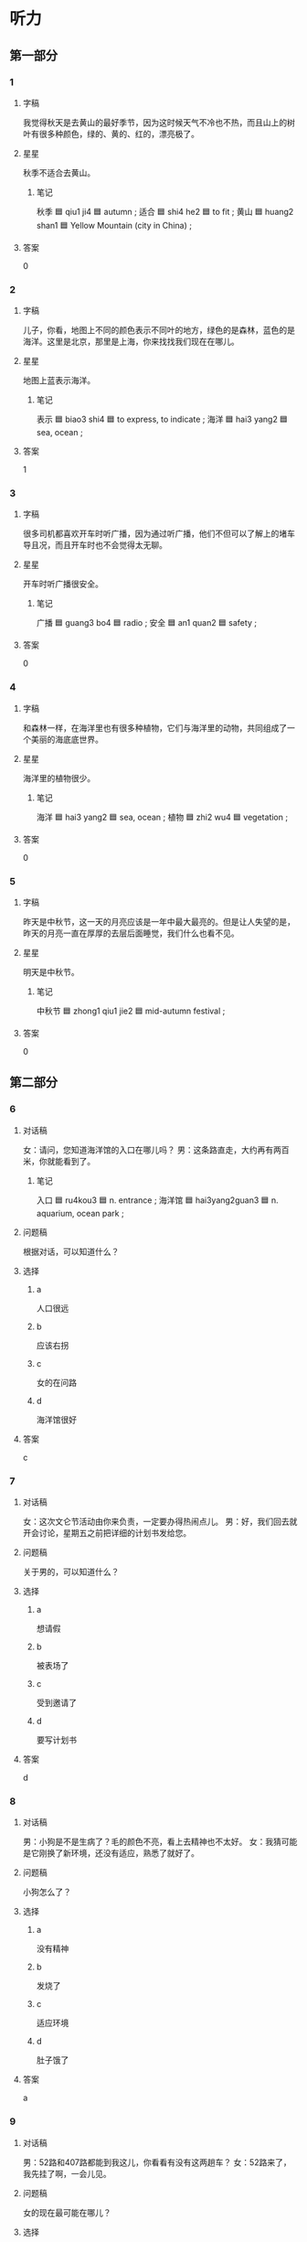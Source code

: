 * 听力

** 第一部分

*** 1
:PROPERTIES:
:ID: 0c4d208a-3206-4a0c-acb2-8af6336bdb99
:END:

**** 字稿

我觉得秋天是去黄山的最好季节，因为这时候天气不冷也不热，而且山上的树叶有很多种颜色，绿的、黄的、红的，漂亮极了。

**** 星星

秋季不适合去黄山。

***** 笔记

秋季 🟦 qiu1 ji4 🟦 autumn ;
适合 🟦 shi4 he2 🟦 to fit ;
黄山 🟦 huang2 shan1 🟦 Yellow Mountain (city in China) ;

**** 答案

0

*** 2
:PROPERTIES:
:ID: 62145e70-93a1-4976-914c-4612597bbacc
:END:

**** 字稿

儿子，你看，地图上不同的颜色表示不同叶的地方，绿色的是森林，蓝色的是海洋。这里是北京，那里是上海，你来找找我们现在在哪儿。

**** 星星

地图上蓝表示海洋。

***** 笔记

表示 🟦 biao3 shi4 🟦 to express, to indicate ;
海洋 🟦 hai3 yang2 🟦 sea, ocean ;

**** 答案

1

*** 3
:PROPERTIES:
:ID: 82559aae-25b8-4b6f-9586-e6738438344a
:END:

**** 字稿

很多司机都喜欢开车时听广播，因为通过听广播，他们不但可以了解上的堵车导且况，而且开车时也不会觉得太无聊。

**** 星星

开车时听广播很安全。

***** 笔记

广播 🟦 guang3 bo4 🟦 radio ;
安全 🟦 an1 quan2 🟦 safety ;

**** 答案

0

*** 4
:PROPERTIES:
:ID: 23e0e368-b871-4520-82e1-691e5070c128
:END:

**** 字稿

和森林一样，在海洋里也有很多种植物，它们与海洋里的动物，共同组成了一个美丽的海底底世界。

**** 星星

海洋里的植物很少。

***** 笔记

海洋 🟦 hai3 yang2 🟦 sea, ocean ;
植物 🟦 zhi2 wu4 🟦 vegetation ;

**** 答案

0

*** 5
:PROPERTIES:
:ID: 6f606c90-9a18-4a3c-aee7-20ab6da3495d
:END:

**** 字稿

昨天是中秋节，这一天的月亮应该是一年中最大最亮的。但是让人失望的是，昨天的月亮一直在厚厚的去层后面睡觉，我们什么也看不见。

**** 星星

明天是中秋节。

***** 笔记

中秋节 🟦 zhong1 qiu1 jie2 🟦 mid-autumn festival ;

**** 答案

0

** 第二部分

*** 6
:PROPERTIES:
:ID: a484f098-b9e7-4c45-843c-63c62712a46d
:END:

**** 对话稿

女：请问，您知道海洋馆的入口在哪儿吗？
男：这条路直走，大约再有两百米，你就能看到了。

***** 笔记
:PROPERTIES:
:CREATED: [2022-12-22 01:16:00 -05]
:END:

入口 🟦 ru4kou3 🟦 n. entrance ;
海洋馆 🟦 hai3yang2guan3 🟦 n. aquarium, ocean park ;

**** 问题稿

根据对话，可以知道什么？

**** 选择

***** a

人口很远

***** b

应该右拐

***** c

女的在问路

***** d

海洋馆很好

**** 答案

c

*** 7
:PROPERTIES:
:ID: e3dcb32c-dcdb-42b0-b0c3-a092db71e652
:END:

**** 对话稿

女：这次文仑节活动由你来负责，一定要办得热闹点儿。
男：好，我们回去就开会讨论，星期五之前把详细的计划书发给您。

**** 问题稿

关于男的，可以知道什么？

**** 选择

***** a

想请假

***** b

被表场了

***** c

受到邀请了

***** d

要写计划书

**** 答案

d

*** 8
:PROPERTIES:
:ID: 22f51c59-4131-4923-a736-812bef014f25
:END:

**** 对话稿

男：小狗是不是生病了？毛的颜色不亮，看上去精神也不太好。
女：我猜可能是它刚换了新环境，还没有适应，熟悉了就好了。

**** 问题稿

小狗怎么了？

**** 选择

***** a

没有精神

***** b

发烧了

***** c

适应环境

***** d

肚子饿了

**** 答案

a

*** 9
:PROPERTIES:
:ID: 302b4acd-9646-4bc5-843b-a0ba6d67c210
:END:

**** 对话稿

男：52路和407路都能到我这儿，你看看有没有这两趟车？
女：52路来了，我先挂了啊，一会儿见。

**** 问题稿

女的现在最可能在哪儿？

**** 选择

***** a

地铁站

***** b

机场

***** c

公交车站

***** d

火车站

**** 答案

c

*** 10
:PROPERTIES:
:ID: 0bdc6485-9283-4360-b8ca-324dcd0517f0
:END:

**** 对话稿

男：现在生意越来越不好做了，咱们公司只能把价格再降低一些了。
女：是啊，竞争压力确实是越来越大。不过我觉得竞争对公司的发展有很大的好处，就好像一场体育比赛，有了竞争，比赛才会更精彩。

**** 问题稿

关于对话，下列哪个正确？

**** 选择

***** a

做生意很容易

***** b

比赛非常精彩

***** c

价格已经最低

***** d

竞争也有好处

**** 答案

d

*** 11
:PROPERTIES:
:ID: a4f56d2b-3ce1-4704-b26e-012990f2e98f
:END:

**** 对话稿

男：马上就要放暑假了，我打算先回一趟家，看看我奶奶，然后去国外逛逛，你有什么安排吗？
女：这个暑假你倒轻松，真羡慕你啊！我计划在学校准备研究生考试。

**** 问题稿

女的暑假计划于什么？

**** 选择

***** a

回趟家

***** b

去国外

***** c

看奶奶

***** d

准备考试

**** 答案

d

*** 12
:PROPERTIES:
:ID: 47eaea4f-b943-4410-9f87-e0d1716c47bd
:END:

**** 对话稿

男：我明天下午要去大使馆取签证，电影票最好买五六点的。
女：我刚上网看了一下，五点的已经卖光了，只剩下六点半的了，我们看这个时间的怎么样？

**** 问题稿

根据对话，下列哪个正确？

**** 选择

***** a

电影标免费

***** b

票还没买

***** c

女的下午有事

***** d

电影很精彩

**** 答案

b

** 第三部分

*** 13
:PROPERTIES:
:ID: a0c51526-8eac-48c1-96f9-2599ec0e0b67
:END:

**** 对话稿

女：我猜照片中间这个男孩儿是你，对不对？
男：对，这是我焉岁时照我照片。左边这个是我哥哥。
女：你们俩长筛真像，个子也差不多。
男：是，大家都这么说。

**** 问题稿

关于男的，下列哪个正确？

**** 选择

***** a

喜欢照相

***** b

五岁了

***** c

有个哥哥

***** d

个子不高

**** 答案

c

*** 14
:PROPERTIES:
:ID: af800bf4-6961-4e1b-a659-7c04f5427a18
:END:

**** 对话稿

男：这里的景色确实很不错。
女：那当然，这是我最喜欢的一个森林公园。
男：阳光好，空气新鲜，来这儿散步真舒服。
女：既然你喜欢，以后我们可以常来。

**** 问题稿

他们在哪儿？

**** 选择

***** a

公园

***** b

餐厅

***** c

超市

***** d

宾馆

**** 答案

a

*** 15
:PROPERTIES:
:ID: dfae6a6d-1ebc-43e4-a8b3-76eaf1d4bf56
:END:

**** 对话稿

女：早，我看外面下雪了，很冷吧？
男：还行，不是太冷。
女：我把空调打开了，一会儿就暖和了。
男：其实不用开空调，我是走路过来的，走筛都有点儿热了。

**** 问题稿

外面天气怎么样？

**** 选择

***** a

下雨了

***** b

在下雪

***** c

很暖和

***** d

刮风了

**** 答案

b

*** 16
:PROPERTIES:
:ID: d272ff58-0e7d-458e-8044-0e48f8451814
:END:

**** 对话稿

女：叔叔，为什么说地球是蓝色的？
男：因为地球上捍分之七十的地方都是海样，而海水是蓝色的。
女：既然地球上有这么多的水，为什么老师还让我们节约用水？
男：因为海水是不能直接喝的，人可以用的水实际上非常少。

**** 问题稿

女的对什么感到奇怪？

**** 选择

***** a

地球大小

***** b

海水颜色

***** c

节约用水

***** d

空气污染

**** 答案

c

*** 17
:PROPERTIES:
:ID: 98a410e5-ba98-4e79-92fb-caf2f7e50a9b
:END:

**** 对话稿

男：你换球鞋干什么啊？又要出去啊？
女：去打网球。我约了小王，他打网球很厉害，你敢和他打吗？
男：当然敢。虽然你们和他打，他从来没输过，可我侄不怕他。
女：那一起去吧！看看你到底能不能赢。

**** 问题稿

小王的网球打筛怎么样？

**** 选择

***** a

害怕失败

***** b

还没输过

***** c

不太会打

***** d

没有男的好

**** 答案

b

*** 18
:PROPERTIES:
:ID: d8b9f8df-952b-4ae1-b3b4-03af2e9ea2cb
:END:

**** 对话稿

男：奇怪，这花儿才买来几天，怎么叶子就掉了？
女：这种花儿在南方很常见，需要妲光。你是不是一直把它放在妲光不好的地方了？
男：是啊，就放在卧室里了。
女：这种植物喜欢阳光，光不好很容易掉叶了。咱们把它搬到院子里，可能会好些。

**** 问题稿

女的想把花儿放在哪儿？

**** 选择

***** a

埴物园

***** b

卧室

***** c

院子里

***** d

南方

**** 答案

c

*** 19-20
:PROPERTIES:
:ID: 8b019453-ce14-45d8-a157-a240435ff885
:END:

**** 段话稿

各位欢众，大家晚上好。欢迎大家在星期六晚上，淮时收看我们的《人与自然》节目。在今天的节目里，我们主要向大家介绐亚洲虎。今天我们还请来了国内著名的动物学「学家王教授来给我们介绐这方面的知识。

**** 题
:PROPERTIES:
:CREATED: [2023-01-11 11:50:31 -05]
:END:

***** 19

****** 问题稿

王教授研究的是什么专业？

****** 选择

******* a

埴物学

******* b

医学

******* c

历史学

******* d

动物学

****** 答案

d

***** 20

****** 问题稿

今天的节目主要介绍什么？

****** 选择

******* a

自然

******* b

节目

******* c

老虎

******* d

亚洲

****** 答案

c

*** 21-22
:PROPERTIES:
:ID: 1100cb5f-e496-4001-a068-367c0bbb5885
:END:

**** 段话稿

每年七八月份，也就是放暑假的时候，会有大量的游客来这儿参观，最多的时候会枇平时多出三四倍。为了使参观能顺利进行，保证游客的安全，参观的人数如果超过一定的数量，那我们会暂时关门，不让太多的游客进人。

**** 题
:PROPERTIES:
:CREATED: [2023-01-11 11:50:36 -05]
:END:

***** 21

****** 问题稿

什么时候参翙人数较多？

****** 选择

******* a

寒假

******* b

暑假

******* c

每天中午

******* d

每月 15 号

****** 答案

b

***** 22

****** 问题稿

为什么不让太多游客进入？

****** 选择

******* a

天气太热

******* b

地方太小

******* c

提前下班

******* d

保证安全

****** 答案

d

* 阅读

** 第一部分

*** 23-26
:PROPERTIES:
:ID: 248edc56-0e0a-436a-ba58-38fa379ac665
:END:

**** 选择

***** a

严格

***** b

梦

***** c

抱

***** d

坚持

***** e

入口

****** 笔记
:PROPERTIES:
:CREATED: [2023-01-09 10:36:11 -05]
:END:

入口 🟦 ru4 kou3 🟦 n. entrance 🟦

**** 题
:PROPERTIES:
:CREATED: [2022-12-21 18:41:25 -05]
:END:

***** 23

****** 段话填空

小姐，您的包不能带入馆内。🟦处有专门存包的地方，您可以把包存放在那儿。

****** 答案

e

***** 24

****** 段话填空

有的父母为了让孩子更好地发展而对孩子从小就🟦要求，却忘记了快乐地生活对孩子才是最重要的。

****** 答案

a

***** 25

****** 段话填空

小时候，我们往往会有许多浪漫的理想。但是随着年龄的增长，我们天天忙工作、忙生活，那些🟦慢慢地离我们远去了。

****** 答案

b

***** 26

****** 段话填空

在昨天的羽毛球男子双打比赛中，小马和小张最后赢得了比赛。赛后他们激动地🟦在了一起。

****** 答案

c

*** 27-30
:PROPERTIES:
:ID: 20842f53-c2cf-4296-a26f-544ff33f5492
:END:

**** 选择

***** a

剩

***** b

趟

***** c

干

***** d

温度

***** e

照

**** 题
:PROPERTIES:
:CREATED: [2022-12-21 18:41:32 -05]
:END:

***** 27

****** 对话填空

Ａ：站在这儿🟦什么？怎么不进去？忘拿东西了？
Ｂ：没有，我在等我儿子，我要带他去公园玩儿。

****** 答案

c

***** 28

****** 对话填空

Ａ：🟦了这么多菜没吃完，太浪费了。
Ｂ：让服务员拿几个盒子来，我们都带回去吧。

****** 答案

a

***** 29

****** 对话填空

Ａ：这张照片在哪儿🟦的真漂亮！
Ｂ：中山公园。最近天气暖和了好多花儿都开了。

****** 答案

e

***** 30

****** 对话填空

Ａ：王小姐，辛震你了，让你周末还跑一🟦。
Ｂ：不用客气，我正好经过这儿，就顺便给您带来了。

****** 答案

b

** 第二部分

*** 31

**** 句子

***** a

不但能看到小鱼在河里游来游去

***** b

这儿的河水扔然非常干净，站在河边

***** c

还能看到河底绿绿的水草

**** 答案

bac

*** 32

**** 句子

***** a

这次艺术节吸引了 3000 多人参加

***** b

是参加人数最多的一次

***** c

京剧艺术节于 9 月 21 日在北京举办

**** 答案

cab

*** 33

**** 句子

***** a

森林是大自然不可缺少的一部分

***** b

我觉得这张画主要是想告诉人们

***** c

保护森林就是在保护地球，保护我们共同的家

**** 答案

bac

*** 34

**** 句子

***** a

我来北京两年了，却还没去过长城

***** b

所以我打算这个周末去一趟

***** c

有人说没去过长城就不算来过北京

**** 答案

cab

** 第三部分

*** 35

**** 段话

我向大家介绍一下，我们前面看到的就是“老虎山”为什么叫这个名字呢？不是因为山里有老虎，而是因为从山脚下向上看，山很像一只老虎。

**** 星星

关于“老虎山”，可以知道：

**** 选择

***** a

看起来像老虎

***** b

里面有动物园

***** c

只有一个入口

***** d

有很多种植物

**** 答案

a

*** 36

**** 段话

社会的发展不能光看经济的发展，还要重视环境的保护。环境如果被污染了，经济的发展也无法为我们带来美好的生活。

**** 星星

这段话主要谈经济发展和什么的关系？

**** 选择

***** a

历史文化

***** b

科学发展

***** c

环境保护

***** d

城市管理

**** 答案

c

*** 37

**** 段话

当地球上的空气还不适合生命出现的时候，海样中就已经出现了生命。海洋里的水对生命有保护作用，生命在海水中不容易受到环的环境的影响。

**** 星星

生命先出现在海样里的原因是海水：

**** 选择

***** a

很暖和

***** b

有吃的

***** c

能改变环境

***** d

能保护它们

**** 答案

d

*** 38

**** 段话

很多人常为了昨天的事而烦恼，也常为了明天的事而担心，生活得并不快乐。在这一点上，动物有很多值得人学习的地方。拿猫来说吧，它们该睡觉的时候睡觉，该吃饭 的时候吃饭，好像一点儿烦恼都没有。如果人们能有它们那样的生活态度，一定会健康快乐很多。

**** 星星

根据这段话，人们应该怎么生活？

**** 选择

***** a

多考虑将来

***** b

别忘记以前

***** c

跟动物一样

***** d

不要想太多

**** 答案

d

*** 39

**** 段话

很多人害怕与周围的人比较，比较不但让失败的人更难受，而且让那些成功的人感到有压力，因为肯定还有比他们更成功的人。但是从另一方面来看，通过比较又可以发现自己的优点、缺点，使自己取得更大的成绩。

**** 星星

比较的好处是可以：

**** 选择

***** a

引起竞争

***** b

赢得同情

***** c

原谅别人

***** d

了解自己

**** 答案

d

*** 40-41

**** 段话

由于气候条件不同，世界各地植物叶子的样子也很不相同。在暖和而且空气水分很多的地方，叶子往往长但上又宽又厚；在比较干、阳光特别厉害的地方，因为空气中水分少，当地植物的叶子就会长得又瘦又长，有的甚至像针一样。

**** 题
:PROPERTIES:
:CREATED: [2023-01-06 17:02:28 -05]
:END:

***** 40

****** 星星

世界各地植物叶子不同与什么有关？

****** 选择

******* a

长的速度

******* b

气候条件

******* c

经济发展

******* d

植物间的距离

****** 答案

b

***** 41

****** 星星

暖和、水邹多的地方，植物叶子：

****** 选择

******* a

很长

******* b

很宽

******* c

很亮

******* d

很多

****** 答案

b

*** 42-43

**** 段话

我们虽然全不懂小鸟的叫砀代表什么意思，但仍然可能觉得很好听。虽然有的画儿看来看去也看不懂，可是仍然可能觉星很美。其实美一直都在我们身边，在我们的眼睛里，尽管我们不清楚美到底是什么，但美从来不会因为人们不懂而改变。只要我们长着一双发现美的眼睛，美就无处不在。

**** 题
:PROPERTIES:
:CREATED: [2023-01-06 17:02:39 -05]
:END:

***** 42

****** 星星

美有什么特点？

****** 选择

******* a

有清楚的意思

******* b

有相同的标准

******* c

很容易被理解

******* d

不因为人改变

****** 答案

d

***** 43

****** 星星

根据这段话，我们应该：

****** 选择

******* a

学习跟鸟交流

******* b

从画中理解美

******* c

欣赏身边的美

******* d

好好保护眼睛

****** 答案

c

* 书写

** 第一部分

*** 44

**** 词语

***** 1

把

***** 2

一下

***** 3

的

***** 4

数字

***** 5

排列

***** 6

简下

**** 答案

***** 1

把剩下的数字排列一下。

*** 45

**** 词语

***** 1

按照

***** 2

同学们

***** 3

顺序

***** 4

排好

***** 5

请

***** 6

队

**** 答案

***** 1

请同学们按照顺序排好队。

*** 46

**** 词语

***** 1

竞争

***** 2

经济

***** 3

推动

***** 4

有展

***** 5

鼓励

***** 6

能

**** 答案

***** 1

鼓励竟争能推动经济发展。

*** 47

**** 词语

***** 1

一万公里

***** 2

这两个

***** 3

距离

***** 4

的

***** 5

城市

***** 6

是

**** 答案

***** 1

这两个城市的距离是一万公里。

*** 48

**** 词语

***** 1

应该

***** 2

老师们

***** 3

自己的课

***** 4

使

***** 5

变得

***** 6

话泼

**** 答案

***** 1

老师们应该使自己的课变得活泼。

** 第二部分

*** 49

**** 词语



**** 答案

这两只狗的毛真好看，抱起来一定特别舒服。

*** 50

**** 词语



**** 答案


从这里到天安门还有两公里，我们时间来得及。
